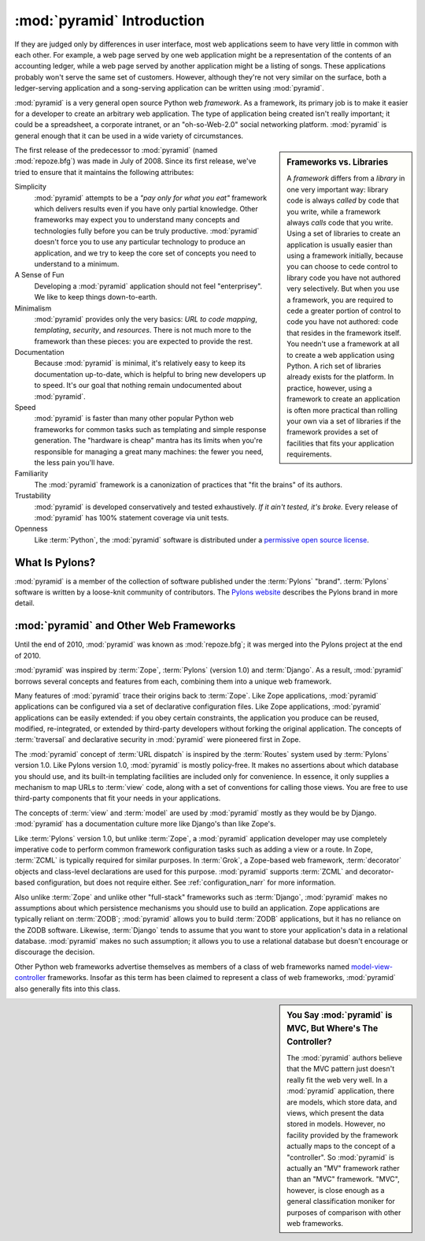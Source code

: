 .. index::
   single: Agendaless Consulting
   single: Pylons
   single: Django
   single: Zope
   single: frameworks vs. libraries
   single: framework

:mod:`pyramid` Introduction
==============================

If they are judged only by differences in user interface, most web
applications seem to have very little in common with each other. For
example, a web page served by one web application might be a
representation of the contents of an accounting ledger, while a web
page served by another application might be a listing of songs.  These
applications probably won't serve the same set of customers.  However,
although they're not very similar on the surface, both a
ledger-serving application and a song-serving application can be
written using :mod:`pyramid`.

:mod:`pyramid` is a very general open source Python web
*framework*.  As a framework, its primary job is to make it easier for
a developer to create an arbitrary web application.  The type of
application being created isn't really important; it could be a
spreadsheet, a corporate intranet, or an "oh-so-Web-2.0" social
networking platform.  :mod:`pyramid` is general enough that it can
be used in a wide variety of circumstances.

.. sidebar:: Frameworks vs. Libraries

   A *framework* differs from a *library* in one very important way:
   library code is always *called* by code that you write, while a
   framework always *calls* code that you write.  Using a set of
   libraries to create an application is usually easier than using a
   framework initially, because you can choose to cede control to
   library code you have not authored very selectively. But when you
   use a framework, you are required to cede a greater portion of
   control to code you have not authored: code that resides in the
   framework itself.  You needn't use a framework at all to create a
   web application using Python.  A rich set of libraries already
   exists for the platform.  In practice, however, using a framework
   to create an application is often more practical than rolling your
   own via a set of libraries if the framework provides a set of
   facilities that fits your application requirements.

The first release of the predecessor to :mod:`pyramid` (named
:mod:`repoze.bfg`) was made in July of 2008.  Since its first release,
we've tried to ensure that it maintains the following attributes:

Simplicity
  :mod:`pyramid` attempts to be a *"pay only for what you eat"*
  framework which delivers results even if you have only partial
  knowledge.  Other frameworks may expect you to understand many
  concepts and technologies fully before you can be truly productive.
  :mod:`pyramid` doesn't force you to use any particular technology
  to produce an application, and we try to keep the core set of
  concepts you need to understand to a minimum.

A Sense of Fun
  Developing a :mod:`pyramid` application should not feel
  "enterprisey".  We like to keep things down-to-earth.

Minimalism
  :mod:`pyramid` provides only the very basics: *URL to code
  mapping*, *templating*, *security*, and *resources*.  There is not
  much more to the framework than these pieces: you are expected to
  provide the rest.

Documentation
  Because :mod:`pyramid` is minimal, it's relatively easy to keep
  its documentation up-to-date, which is helpful to bring new
  developers up to speed.  It's our goal that nothing remain
  undocumented about :mod:`pyramid`.

Speed
  :mod:`pyramid` is faster than many other popular Python web
  frameworks for common tasks such as templating and simple response
  generation.  The "hardware is cheap" mantra has its limits when
  you're responsible for managing a great many machines: the fewer you
  need, the less pain you'll have.

Familiarity
  The :mod:`pyramid` framework is a canonization of practices that
  "fit the brains" of its authors.

Trustability
  :mod:`pyramid` is developed conservatively and tested
  exhaustively.  *If it ain't tested, it's broke.* Every release of
  :mod:`pyramid` has 100% statement coverage via unit tests.

Openness
  Like :term:`Python`, the :mod:`pyramid` software is distributed
  under a `permissive open source license
  <http://repoze.org/license.html>`_.

.. index::
   single: Repoze
   single: Agendaless Consulting
   single: repoze namespace package

What Is Pylons?
---------------

:mod:`pyramid` is a member of the collection of software published
under the :term:`Pylons` "brand".  :term:`Pylons` software is written
by a loose-knit community of contributors.  The `Pylons website
<http://pylonshq.com>`_ describes the Pylons brand in more detail.

.. index::
   single: pyramid and other frameworks
   single: Zope
   single: Pylons
   single: Django
   single: MVC

:mod:`pyramid` and Other Web Frameworks
------------------------------------------

Until the end of 2010, :mod:`pyramid` was known as :mod:`repoze.bfg`;
it was merged into the Pylons project at the end of 2010.

:mod:`pyramid` was inspired by :term:`Zope`, :term:`Pylons` (version
1.0) and :term:`Django`.  As a result, :mod:`pyramid` borrows several
concepts and features from each, combining them into a unique web
framework.

Many features of :mod:`pyramid` trace their origins back to
:term:`Zope`.  Like Zope applications, :mod:`pyramid` applications
can be configured via a set of declarative configuration files.  Like
Zope applications, :mod:`pyramid` applications can be easily
extended: if you obey certain constraints, the application you produce
can be reused, modified, re-integrated, or extended by third-party
developers without forking the original application.  The concepts of
:term:`traversal` and declarative security in :mod:`pyramid` were
pioneered first in Zope.

The :mod:`pyramid` concept of :term:`URL dispatch` is inspired by the
:term:`Routes` system used by :term:`Pylons` version 1.0.  Like Pylons
version 1.0, :mod:`pyramid` is mostly policy-free.  It makes no
assertions about which database you should use, and its built-in
templating facilities are included only for convenience.  In essence,
it only supplies a mechanism to map URLs to :term:`view` code, along
with a set of conventions for calling those views.  You are free to
use third-party components that fit your needs in your applications.

The concepts of :term:`view` and :term:`model` are used by
:mod:`pyramid` mostly as they would be by Django.
:mod:`pyramid` has a documentation culture more like Django's than
like Zope's.

Like :term:`Pylons` version 1.0, but unlike :term:`Zope`, a
:mod:`pyramid` application developer may use completely imperative
code to perform common framework configuration tasks such as adding a
view or a route.  In Zope, :term:`ZCML` is typically required for
similar purposes.  In :term:`Grok`, a Zope-based web framework,
:term:`decorator` objects and class-level declarations are used for
this purpose.  :mod:`pyramid` supports :term:`ZCML` and
decorator-based configuration, but does not require either. See
:ref:`configuration_narr` for more information.

Also unlike :term:`Zope` and unlike other "full-stack" frameworks such
as :term:`Django`, :mod:`pyramid` makes no assumptions about which
persistence mechanisms you should use to build an application.  Zope
applications are typically reliant on :term:`ZODB`; :mod:`pyramid`
allows you to build :term:`ZODB` applications, but it has no reliance
on the ZODB software.  Likewise, :term:`Django` tends to assume that
you want to store your application's data in a relational database.
:mod:`pyramid` makes no such assumption; it allows you to use a
relational database but doesn't encourage or discourage the decision.

Other Python web frameworks advertise themselves as members of a class
of web frameworks named `model-view-controller
<http://en.wikipedia.org/wiki/Model–view–controller>`_ frameworks.
Insofar as this term has been claimed to represent a class of web
frameworks, :mod:`pyramid` also generally fits into this class.

.. sidebar:: You Say :mod:`pyramid` is MVC, But Where's The Controller?

   The :mod:`pyramid` authors believe that the MVC pattern just
   doesn't really fit the web very well. In a :mod:`pyramid`
   application, there are models, which store data, and views, which
   present the data stored in models.  However, no facility provided
   by the framework actually maps to the concept of a "controller".
   So :mod:`pyramid` is actually an "MV" framework rather than an
   "MVC" framework.  "MVC", however, is close enough as a general
   classification moniker for purposes of comparison with other web
   frameworks.

